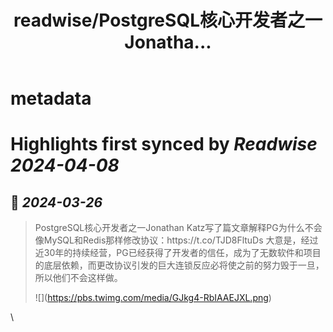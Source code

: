 :PROPERTIES:
:title: readwise/PostgreSQL核心开发者之一Jonatha...
:END:


* metadata
:PROPERTIES:
:author: [[huangzworks on Twitter]]
:full-title: "PostgreSQL核心开发者之一Jonatha..."
:category: [[tweets]]
:url: https://twitter.com/huangzworks/status/1772485730155053470
:image-url: https://pbs.twimg.com/profile_images/1761640779947384832/njZQnvnf.jpg
:END:

* Highlights first synced by [[Readwise]] [[2024-04-08]]
** 📌 [[2024-03-26]]
#+BEGIN_QUOTE
PostgreSQL核心开发者之一Jonathan Katz写了篇文章解释PG为什么不会像MySQL和Redis那样修改协议：https://t.co/TJD8FltuDs
大意是，经过近30年的持续经营，PG已经获得了开发者的信任，成为了无数软件和项目的底层依赖，而更改协议引发的巨大连锁反应必将使之前的努力毁于一旦，所以他们不会这样做。 

![](https://pbs.twimg.com/media/GJkg4-RbIAAEJXL.png) 
#+END_QUOTE\